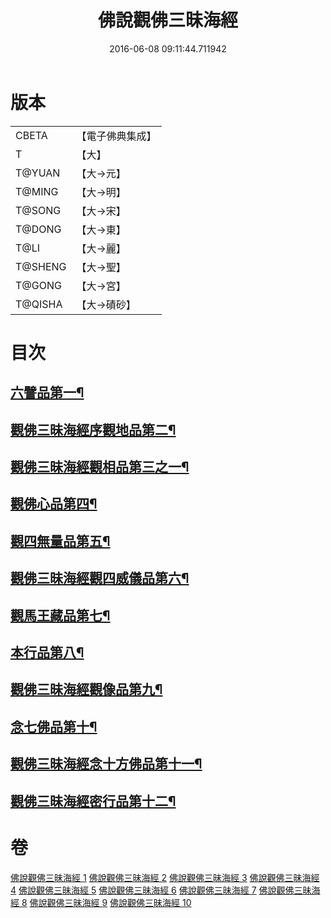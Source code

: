 #+TITLE: 佛說觀佛三昧海經 
#+DATE: 2016-06-08 09:11:44.711942

* 版本
 |     CBETA|【電子佛典集成】|
 |         T|【大】     |
 |    T@YUAN|【大→元】   |
 |    T@MING|【大→明】   |
 |    T@SONG|【大→宋】   |
 |    T@DONG|【大→東】   |
 |      T@LI|【大→麗】   |
 |   T@SHENG|【大→聖】   |
 |    T@GONG|【大→宮】   |
 |   T@QISHA|【大→磧砂】  |

* 目次
** [[file:KR6i0280_001.txt::001-0645c6][六譬品第一¶]]
** [[file:KR6i0280_001.txt::001-0647b16][觀佛三昧海經序觀地品第二¶]]
** [[file:KR6i0280_001.txt::001-0648c25][觀佛三昧海經觀相品第三之一¶]]
** [[file:KR6i0280_005.txt::005-0668b16][觀佛心品第四¶]]
** [[file:KR6i0280_006.txt::006-0674b5][觀四無量品第五¶]]
** [[file:KR6i0280_006.txt::006-0675b16][觀佛三昧海經觀四威儀品第六¶]]
** [[file:KR6i0280_008.txt::008-0683b5][觀馬王藏品第七¶]]
** [[file:KR6i0280_009.txt::009-0687b5][本行品第八¶]]
** [[file:KR6i0280_009.txt::009-0690a3][觀佛三昧海經觀像品第九¶]]
** [[file:KR6i0280_010.txt::010-0693a11][念七佛品第十¶]]
** [[file:KR6i0280_010.txt::010-0693c29][觀佛三昧海經念十方佛品第十一¶]]
** [[file:KR6i0280_010.txt::010-0695b9][觀佛三昧海經密行品第十二¶]]

* 卷
[[file:KR6i0280_001.txt][佛說觀佛三昧海經 1]]
[[file:KR6i0280_002.txt][佛說觀佛三昧海經 2]]
[[file:KR6i0280_003.txt][佛說觀佛三昧海經 3]]
[[file:KR6i0280_004.txt][佛說觀佛三昧海經 4]]
[[file:KR6i0280_005.txt][佛說觀佛三昧海經 5]]
[[file:KR6i0280_006.txt][佛說觀佛三昧海經 6]]
[[file:KR6i0280_007.txt][佛說觀佛三昧海經 7]]
[[file:KR6i0280_008.txt][佛說觀佛三昧海經 8]]
[[file:KR6i0280_009.txt][佛說觀佛三昧海經 9]]
[[file:KR6i0280_010.txt][佛說觀佛三昧海經 10]]

